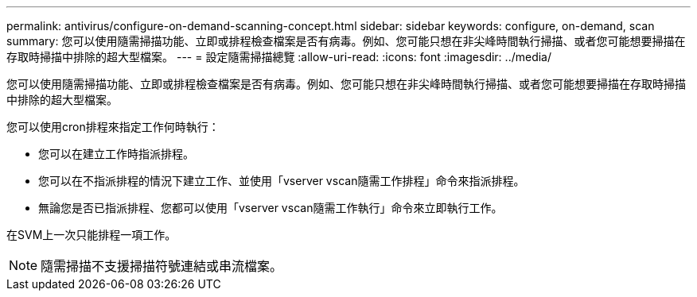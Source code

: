 ---
permalink: antivirus/configure-on-demand-scanning-concept.html 
sidebar: sidebar 
keywords: configure, on-demand, scan 
summary: 您可以使用隨需掃描功能、立即或排程檢查檔案是否有病毒。例如、您可能只想在非尖峰時間執行掃描、或者您可能想要掃描在存取時掃描中排除的超大型檔案。 
---
= 設定隨需掃描總覽
:allow-uri-read: 
:icons: font
:imagesdir: ../media/


[role="lead"]
您可以使用隨需掃描功能、立即或排程檢查檔案是否有病毒。例如、您可能只想在非尖峰時間執行掃描、或者您可能想要掃描在存取時掃描中排除的超大型檔案。

您可以使用cron排程來指定工作何時執行：

* 您可以在建立工作時指派排程。
* 您可以在不指派排程的情況下建立工作、並使用「vserver vscan隨需工作排程」命令來指派排程。
* 無論您是否已指派排程、您都可以使用「vserver vscan隨需工作執行」命令來立即執行工作。


在SVM上一次只能排程一項工作。

[NOTE]
====
隨需掃描不支援掃描符號連結或串流檔案。

====
